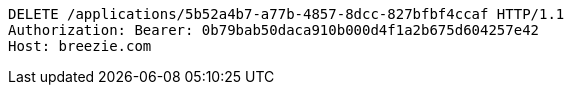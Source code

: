 [source,http,options="nowrap"]
----
DELETE /applications/5b52a4b7-a77b-4857-8dcc-827bfbf4ccaf HTTP/1.1
Authorization: Bearer: 0b79bab50daca910b000d4f1a2b675d604257e42
Host: breezie.com

----